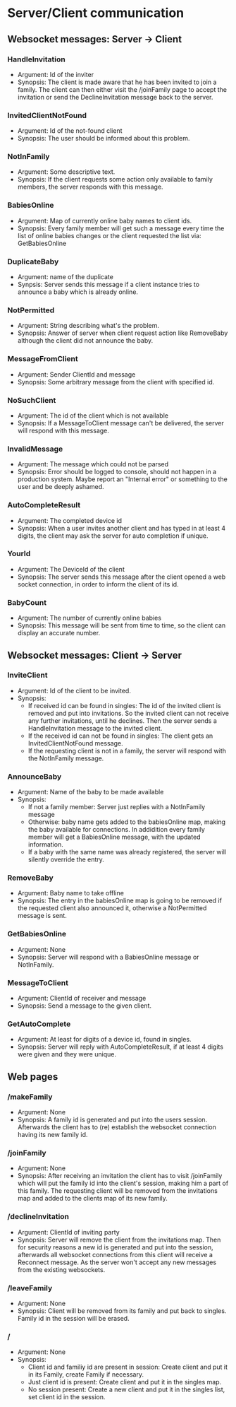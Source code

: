 * Server/Client communication
** Websocket messages: Server -> Client
*** HandleInvitation
    - Argument: Id of the inviter
    - Synopsis: The client is made aware that he has been invited to
      join a family. The client can then either visit the /joinFamily
      page to accept the invitation or send the DeclineInvitation
      message back to the server.
*** InvitedClientNotFound
    - Argument: Id of the not-found client
    - Synopsis: The user should be informed about this problem.
*** NotInFamily
    - Argument: Some descriptive text.
    - Synopsis: If the client requests some action only available to
      family members, the server responds with this message.
*** BabiesOnline
    - Argument: Map of currently online baby names to client ids.
    - Synopsis: Every family member will get such a message every time
      the list of online babies changes or the client requested the
      list via: GetBabiesOnline
*** DuplicateBaby
    - Argument: name of the duplicate
    - Synpsis: Server sends this message if a client instance tries to
      announce a baby which is already online.
*** NotPermitted
    - Argument: String describing what's the problem.
    - Synopsis: Answer of server when client request action like
      RemoveBaby although the client did not announce the baby.
*** MessageFromClient
    - Argument: Sender ClientId and message
    - Synopsis: Some arbitrary message from the client with specified id.
*** NoSuchClient
    - Argument: The id of the client which is not available
    - Synopsis: If a MessageToClient message can't be delivered, the
      server will respond with this message.
*** InvalidMessage
    - Argument: The message which could not be parsed
    - Synopsis: Error should be logged to console, should not happen
      in a production system. Maybe report an "Internal error" or
      something to the user and be deeply ashamed.
*** AutoCompleteResult
    - Argument: The completed device id
    - Synopsis: When a user invites another client and has typed in at
      least 4 digits, the client may ask the server for auto
      completion if unique.
*** YourId
    - Argument: The DeviceId of the client
    - Synopsis: The server sends this message after the client opened
      a web socket connection, in order to inform the client of its
      id.
*** BabyCount
    - Argument: The number of currently online babies
    - Synopsis: This message will be sent from time to time, so the
      client can display an accurate number.
** Websocket messages: Client -> Server
*** InviteClient
    - Argument: Id of the client to be invited.
    - Synopsis: 
      - If received id can be found in singles: The id of the invited
        client is removed and put into invitations. So the invited
        client can not receive any further invitations, until he
        declines. Then the server sends a HandleInvitation message to
        the invited client.
      - If the received id can not be found in singles: The client
        gets an InvitedClientNotFound message.
      - If the requesting client is not in a family, the server will
        respond with the NotInFamily message.
*** AnnounceBaby
    - Argument: Name of the baby to be made available
    - Synopsis:
      - If not a family member: Server just replies with a NotInFamily message
      - Otherwise: baby name gets added to the babiesOnline map,
        making the baby available for connections. In addidition every
        family member will get a BabiesOnline message, with the
        updated information.
      - If a baby with the same name was already registered, the
        server will silently override the entry.
*** RemoveBaby
    - Argument: Baby name to take offline
    - Synopsis: The entry in the babiesOnline map is going to be
      removed if the requested client also announced it, otherwise a
      NotPermitted message is sent.
*** GetBabiesOnline
    - Argument: None
    - Synopsis: Server will respond with a BabiesOnline message or NotInFamily.
*** MessageToClient
    - Argument: ClientId of receiver and message
    - Synopsis: Send a message to the given client.
*** GetAutoComplete
    - Argument: At least for digits of a device id, found in singles.
    - Synopsis: Server will reply with AutoCompleteResult, if at least
      4 digits were given and they were unique.
** Web pages
*** /makeFamily
    - Argument: None
    - Synopsis: A family id is generated and put into the users
      session. Afterwards the client has to (re) establish the
      websocket connection having its new family id.
*** /joinFamily
    - Argument: None
    - Synopsis: After receiving an invitation the client has to visit
      /joinFamily which will put the family id into the client's
      session, making him a part of this family. The requesting
      client will be removed from the invitations map and added to
      the clients map of its new family.
*** /declineInvitation
    - Argument: ClientId of inviting party
    - Synopsis: Server will remove the client from the invitations
      map. Then for security reasons a new id is generated and put
      into the session, afterwards all websocket connections from this
      client will receive a Reconnect message. As the server won't
      accept any new messages from the existing websockets.
*** /leaveFamily
    - Argument: None
    - Synopsis: Client will be removed from its family and put back to
      singles. Family id in the session will be erased.
*** /
    - Argument: None
    - Synopsis:
      - Client id and familiy id are present in session: Create
        client and put it in its Family, create Family if necessary.
      - Just client id is present: Create client and put it in the singles map.
      - No session present: Create a new client and put it in the
        singles list, set client id in the session.

        
